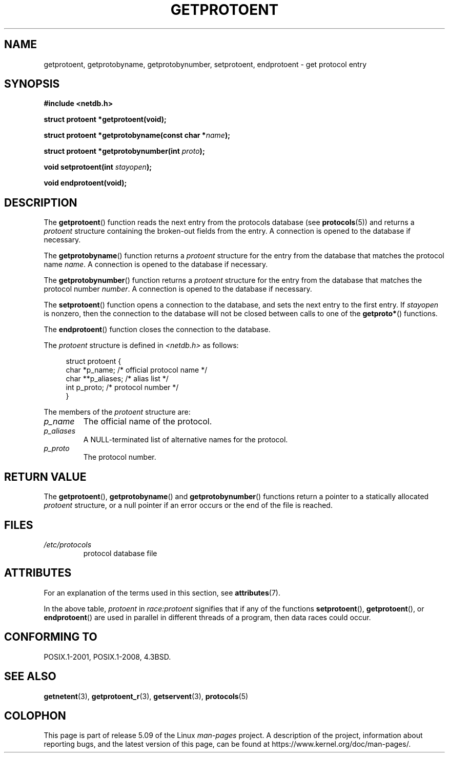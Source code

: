 .\" Copyright 1993 David Metcalfe (david@prism.demon.co.uk)
.\"
.\" %%%LICENSE_START(VERBATIM)
.\" Permission is granted to make and distribute verbatim copies of this
.\" manual provided the copyright notice and this permission notice are
.\" preserved on all copies.
.\"
.\" Permission is granted to copy and distribute modified versions of this
.\" manual under the conditions for verbatim copying, provided that the
.\" entire resulting derived work is distributed under the terms of a
.\" permission notice identical to this one.
.\"
.\" Since the Linux kernel and libraries are constantly changing, this
.\" manual page may be incorrect or out-of-date.  The author(s) assume no
.\" responsibility for errors or omissions, or for damages resulting from
.\" the use of the information contained herein.  The author(s) may not
.\" have taken the same level of care in the production of this manual,
.\" which is licensed free of charge, as they might when working
.\" professionally.
.\"
.\" Formatted or processed versions of this manual, if unaccompanied by
.\" the source, must acknowledge the copyright and authors of this work.
.\" %%%LICENSE_END
.\"
.\" References consulted:
.\"     Linux libc source code
.\"     Lewine's _POSIX Programmer's Guide_ (O'Reilly & Associates, 1991)
.\"     386BSD man pages
.\" Modified Sat Jul 24 19:26:03 1993 by Rik Faith (faith@cs.unc.edu)
.TH GETPROTOENT 3  2017-09-15 "GNU" "Linux Programmer's Manual"
.SH NAME
getprotoent, getprotobyname, getprotobynumber, setprotoent,
endprotoent \- get protocol entry
.SH SYNOPSIS
.nf
.B #include <netdb.h>
.PP
.B struct protoent *getprotoent(void);
.PP
.BI "struct protoent *getprotobyname(const char *" name );
.PP
.BI "struct protoent *getprotobynumber(int " proto );
.PP
.BI "void setprotoent(int " stayopen );
.PP
.B void endprotoent(void);
.fi
.SH DESCRIPTION
The
.BR getprotoent ()
function reads the next entry from the protocols database (see
.BR protocols (5))
and returns a
.I protoent
structure
containing the broken-out fields from the entry.
A connection is opened to the database if necessary.
.PP
The
.BR getprotobyname ()
function returns a
.I protoent
structure
for the entry from the database
that matches the protocol name
.IR name .
A connection is opened to the database if necessary.
.PP
The
.BR getprotobynumber ()
function returns a
.I protoent
structure
for the entry from the database
that matches the protocol number
.IR number .
A connection is opened to the database if necessary.
.PP
The
.BR setprotoent ()
function opens a connection to the database,
and sets the next entry to the first entry.
If
.I stayopen
is nonzero,
then the connection to the database
will not be closed between calls to one of the
.BR getproto* ()
functions.
.PP
The
.BR endprotoent ()
function closes the connection to the database.
.PP
The
.I protoent
structure is defined in
.I <netdb.h>
as follows:
.PP
.in +4n
.EX
struct protoent {
    char  *p_name;       /* official protocol name */
    char **p_aliases;    /* alias list */
    int    p_proto;      /* protocol number */
}
.EE
.in
.PP
The members of the
.I protoent
structure are:
.TP
.I p_name
The official name of the protocol.
.TP
.I p_aliases
A NULL-terminated list of alternative names for the protocol.
.TP
.I p_proto
The protocol number.
.SH RETURN VALUE
The
.BR getprotoent (),
.BR getprotobyname ()
and
.BR getprotobynumber ()
functions return a pointer to a
statically allocated
.I protoent
structure, or a null pointer if an
error occurs or the end of the file is reached.
.SH FILES
.PD 0
.TP
.I /etc/protocols
protocol database file
.PD
.SH ATTRIBUTES
For an explanation of the terms used in this section, see
.BR attributes (7).
.TS
allbox;
lbw18 lb lbw28
l l l.
Interface	Attribute	Value
T{
.BR getprotoent ()
T}	Thread safety	T{
MT-Unsafe race:protoent
.br
race:protoentbuf locale
T}
T{
.BR getprotobyname ()
T}	Thread safety	T{
MT-Unsafe race:protobyname
.br
locale
T}
T{
.BR getprotobynumber ()
T}	Thread safety	T{
MT-Unsafe race:protobynumber
.br
locale
T}
T{
.BR setprotoent (),
.br
.BR endprotoent ()
T}	Thread safety	T{
MT-Unsafe race:protoent
.br
locale
T}
.TE
.sp 1
In the above table,
.I protoent
in
.I race:protoent
signifies that if any of the functions
.BR setprotoent (),
.BR getprotoent (),
or
.BR endprotoent ()
are used in parallel in different threads of a program,
then data races could occur.
.SH CONFORMING TO
POSIX.1-2001, POSIX.1-2008, 4.3BSD.
.SH SEE ALSO
.BR getnetent (3),
.BR getprotoent_r (3),
.BR getservent (3),
.BR protocols (5)
.SH COLOPHON
This page is part of release 5.09 of the Linux
.I man-pages
project.
A description of the project,
information about reporting bugs,
and the latest version of this page,
can be found at
\%https://www.kernel.org/doc/man\-pages/.

